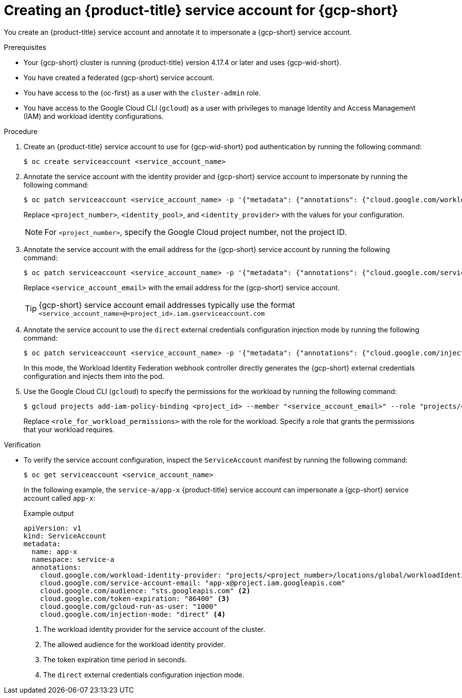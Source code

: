 // Module included in the following assemblies:
//
// * nodes/pods/nodes-pods-short-term-auth.adoc

:_mod-docs-content-type: PROCEDURE
[discrete]
[id="pod-short-term-auth-gcp-cluster-sa_{context}"]
= Creating an {product-title} service account for {gcp-short}

You create an {product-title} service account and annotate it to impersonate a {gcp-short} service account.

.Prerequisites

* Your {gcp-short} cluster is running {product-title} version 4.17.4 or later and uses {gcp-wid-short}.

* You have created a federated {gcp-short} service account.

* You have access to the {oc-first} as a user with the `cluster-admin` role.

* You have access to the Google Cloud CLI (`gcloud`) as a user with privileges to manage Identity and Access Management (IAM) and workload identity configurations.

.Procedure

. Create an {product-title} service account to use for {gcp-wid-short} pod authentication by running the following command:
+
[source,terminal]
----
$ oc create serviceaccount <service_account_name>
----

. Annotate the service account with the identity provider and {gcp-short} service account to impersonate by running the following command:
+
[source,terminal]
----
$ oc patch serviceaccount <service_account_name> -p '{"metadata": {"annotations": {"cloud.google.com/workload-identity-provider": "projects/<project_number>/locations/global/workloadIdentityPools/<identity_pool>/providers/<identity_provider>"}}}'
----
+
Replace `<project_number>`, `<identity_pool>`, and `<identity_provider>` with the values for your configuration.
+
[NOTE]
====
For `<project_number>`, specify the Google Cloud project number, not the project ID.
====

. Annotate the service account with the email address for the {gcp-short} service account by running the following command:
+
[source,terminal]
----
$ oc patch serviceaccount <service_account_name> -p '{"metadata": {"annotations": {"cloud.google.com/service-account-email": "<service_account_email>"}}}'
----
+
Replace `<service_account_email>` with the email address for the {gcp-short} service account.
+
[TIP]
====
{gcp-short} service account email addresses typically use the format `<service_account_name>@<project_id>.iam.gserviceaccount.com`
====

. Annotate the service account to use the `direct` external credentials configuration injection mode by running the following command:
+
[source,terminal]
----
$ oc patch serviceaccount <service_account_name> -p '{"metadata": {"annotations": {"cloud.google.com/injection-mode": "direct"}}}'
----
+
In this mode, the Workload Identity Federation webhook controller directly generates the {gcp-short} external credentials configuration and injects them into the pod.

. Use the Google Cloud CLI (`gcloud`) to specify the permissions for the workload by running the following command:
+
[source,terminal]
----
$ gcloud projects add-iam-policy-binding <project_id> --member "<service_account_email>" --role "projects/<project_id>/roles/<role_for_workload_permissions>"
----
+
Replace `<role_for_workload_permissions>` with the role for the workload. 
Specify a role that grants the permissions that your workload requires.

.Verification

* To verify the service account configuration, inspect the `ServiceAccount` manifest by running the following command:
+
[source,terminal]
----
$ oc get serviceaccount <service_account_name>
----
+
In the following example, the `service-a/app-x` {product-title} service account can impersonate a {gcp-short} service account called `app-x`:
+
.Example output
--
[source,yaml]
----
apiVersion: v1
kind: ServiceAccount
metadata:
  name: app-x
  namespace: service-a
  annotations: 
    cloud.google.com/workload-identity-provider: "projects/<project_number>/locations/global/workloadIdentityPools/<identity_pool>/providers/<identity_provider>" <1>
    cloud.google.com/service-account-email: "app-x@project.iam.googleapis.com"
    cloud.google.com/audience: "sts.googleapis.com" <2>
    cloud.google.com/token-expiration: "86400" <3>
    cloud.google.com/gcloud-run-as-user: "1000"
    cloud.google.com/injection-mode: "direct" <4>
----
<1> The workload identity provider for the service account of the cluster.
<2> The allowed audience for the workload identity provider.
<3> The token expiration time period in seconds.
<4> The `direct` external credentials configuration injection mode.
--